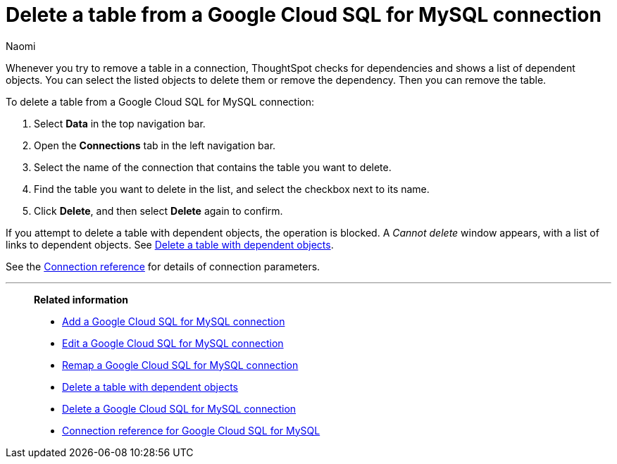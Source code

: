 = Delete a table from a {connection} connection
:last_updated: 11/20/2023
:author: Naomi
:linkattrs:
:page-layout: default-cloud
:page-aliases:
:experimental:
:connection: Google Cloud SQL for MySQL
:description: Learn how to delete a table from a Google Cloud SQL for MySQL connection.
:jira: SCAL-166158, SCAL-201042

Whenever you try to remove a table in a connection, ThoughtSpot checks for dependencies and shows a list of dependent objects.
You can select the listed objects to delete them or remove the dependency.
Then you can remove the table.

To delete a table from a {connection} connection:

. Select *Data* in the top navigation bar.
. Open the *Connections* tab in the left navigation bar.
. Select the name of the connection that contains the table you want to delete.
. Find the table you want to delete in the list, and select the checkbox next to its name.
. Click *Delete*, and then select *Delete* again to confirm.

If you attempt to delete a table with dependent objects, the operation is blocked.
A _Cannot delete_ window appears, with a list of links to dependent objects.
See xref:connections-google-cloud-sql-mysql-delete-table-dependencies.adoc[Delete a table with dependent objects].

See the xref:connections-google-cloud-sql-mysql-reference.adoc[Connection reference] for details of connection parameters.

'''
> **Related information**
>
> * xref:connections-google-cloud-sql-mysql-add.adoc[Add a {connection} connection]
> * xref:connections-google-cloud-sql-mysql-edit.adoc[Edit a {connection} connection]
> * xref:connections-google-cloud-sql-mysql-remap.adoc[Remap a {connection} connection]
> * xref:connections-google-cloud-sql-mysql-delete-table-dependencies.adoc[Delete a table with dependent objects]
> * xref:connections-google-cloud-sql-mysql-delete.adoc[Delete a {connection} connection]
> * xref:connections-google-cloud-sql-mysql-reference.adoc[Connection reference for {connection}]